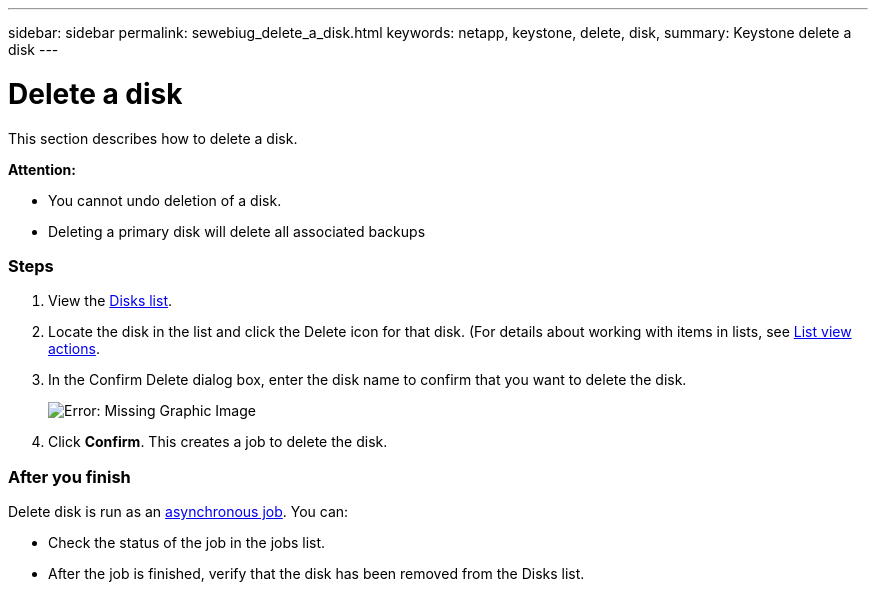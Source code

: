 ---
sidebar: sidebar
permalink: sewebiug_delete_a_disk.html
keywords: netapp, keystone, delete, disk,
summary: Keystone delete a disk
---

= Delete a disk
:hardbreaks:
:nofooter:
:icons: font
:linkattrs:
:imagesdir: ./media/

//
// This file was created with NDAC Version 2.0 (August 17, 2020)
//
// 2020-10-20 10:59:39.629452
//

[.lead]
This section describes how to delete a disk.

*Attention:*

* You cannot undo deletion of a disk.
* Deleting a primary disk will delete all associated backups

=== Steps

. View the link:sewebiug_view_disks.html#view-disks[Disks list].
. Locate the disk in the list and click the Delete icon for that disk. (For details about working with items in lists, see link:sewebiug_netapp_service_engine_web_interface_overview.html#list-view[List view actions].
. In the Confirm Delete dialog box, enter the disk name to confirm that you want to delete the disk.
+
image:sewebiug_image30.png[Error: Missing Graphic Image]
+
. Click *Confirm*. This creates a job to delete the disk.

=== After you finish

Delete disk is run as an link:sewebiug_billing_accounts,_subscriptions,_services,_and_performance.html#disaster-recovery—asynchronous[asynchronous job]. You can:

* Check the status of the job in the jobs list.
* After the job is finished, verify that the disk has been removed from the Disks list.
